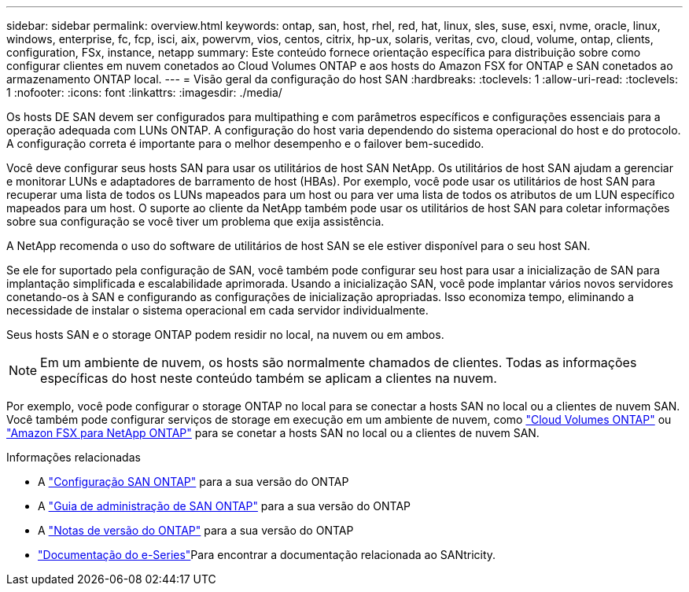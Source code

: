 ---
sidebar: sidebar 
permalink: overview.html 
keywords: ontap, san, host, rhel, red, hat, linux, sles, suse, esxi, nvme, oracle, linux, windows, enterprise, fc, fcp, isci, aix, powervm, vios, centos, citrix, hp-ux, solaris, veritas, cvo, cloud, volume, ontap, clients, configuration, FSx, instance, netapp 
summary: Este conteúdo fornece orientação específica para distribuição sobre como configurar clientes em nuvem conetados ao Cloud Volumes ONTAP e aos hosts do Amazon FSX for ONTAP e SAN conetados ao armazenamento ONTAP local. 
---
= Visão geral da configuração do host SAN
:hardbreaks:
:toclevels: 1
:allow-uri-read: 
:toclevels: 1
:nofooter: 
:icons: font
:linkattrs: 
:imagesdir: ./media/


[role="lead"]
Os hosts DE SAN devem ser configurados para multipathing e com parâmetros específicos e configurações essenciais para a operação adequada com LUNs ONTAP. A configuração do host varia dependendo do sistema operacional do host e do protocolo. A configuração correta é importante para o melhor desempenho e o failover bem-sucedido.

Você deve configurar seus hosts SAN para usar os utilitários de host SAN NetApp. Os utilitários de host SAN ajudam a gerenciar e monitorar LUNs e adaptadores de barramento de host (HBAs). Por exemplo, você pode usar os utilitários de host SAN para recuperar uma lista de todos os LUNs mapeados para um host ou para ver uma lista de todos os atributos de um LUN específico mapeados para um host. O suporte ao cliente da NetApp também pode usar os utilitários de host SAN para coletar informações sobre sua configuração se você tiver um problema que exija assistência.

A NetApp recomenda o uso do software de utilitários de host SAN se ele estiver disponível para o seu host SAN.

Se ele for suportado pela configuração de SAN, você também pode configurar seu host para usar a inicialização de SAN para implantação simplificada e escalabilidade aprimorada. Usando a inicialização SAN, você pode implantar vários novos servidores conetando-os à SAN e configurando as configurações de inicialização apropriadas. Isso economiza tempo, eliminando a necessidade de instalar o sistema operacional em cada servidor individualmente.

Seus hosts SAN e o storage ONTAP podem residir no local, na nuvem ou em ambos.


NOTE: Em um ambiente de nuvem, os hosts são normalmente chamados de clientes. Todas as informações específicas do host neste conteúdo também se aplicam a clientes na nuvem.

Por exemplo, você pode configurar o storage ONTAP no local para se conectar a hosts SAN no local ou a clientes de nuvem SAN. Você também pode configurar serviços de storage em execução em um ambiente de nuvem, como link:https://docs.netapp.com/us-en/bluexp-cloud-volumes-ontap/index.html["Cloud Volumes ONTAP"^] ou link:https://docs.netapp.com/us-en/bluexp-fsx-ontap/index.html["Amazon FSX para NetApp ONTAP"^] para se conetar a hosts SAN no local ou a clientes de nuvem SAN.

.Informações relacionadas
* A link:https://docs.netapp.com/us-en/ontap/san-config/index.html["Configuração SAN ONTAP"^] para a sua versão do ONTAP
* A link:https://docs.netapp.com/us-en/ontap/san-management/index.html["Guia de administração de SAN ONTAP"^] para a sua versão do ONTAP
* A link:https://library.netapp.com/ecm/ecm_download_file/ECMLP2492508["Notas de versão do ONTAP"^] para a sua versão do ONTAP
* link:https://docs.netapp.com/us-en/e-series/index.html["Documentação do e-Series"^]Para encontrar a documentação relacionada ao SANtricity.

